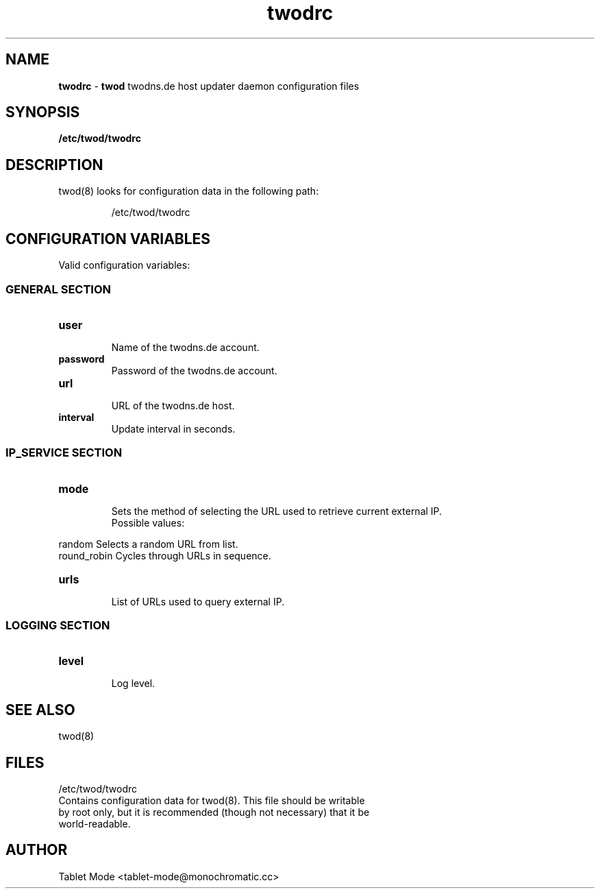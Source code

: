 .\" Manpage for twodrc.
.\" Contact tablet-mode@monochromatic.cc to correct errors or typos.
.TH twodrc 5 "19 March 2014" "twod 0.2.0" "twod man page"
.SH NAME
\fBtwodrc\fR - \fBtwod\fR twodns.de host updater daemon configuration files
.SH SYNOPSIS
.BR /etc/twod/twodrc
.SH DESCRIPTION
twod(8) looks for configuration data in the following path:
.IP
/etc/twod/twodrc
.SH CONFIGURATION VARIABLES
Valid configuration variables:
.SS "GENERAL SECTION"
.TP
.B "user"
.br
Name of the twodns.de account.
.br
.TP
.B "password"
.br
Password of the twodns.de account.
.br
.TP
.B "url"
.br
URL of the twodns.de host.
.br
.TP
.B interval
.br
Update interval in seconds.
.SS "IP_SERVICE SECTION"
.TP
.B "mode"
.br
Sets the method of selecting the URL used to retrieve current external IP.
.br
Possible values:
.P
            random        Selects a random URL from list.
.br
            round_robin   Cycles through URLs in sequence.
.TP
.B "urls"
.br
List of URLs used to query external IP.
.SS "LOGGING SECTION"
.TP
.B "level"
.br
Log level.
.SH SEE ALSO
twod(8)
.SH FILES
/etc/twod/twodrc
       Contains configuration data for twod(8). This file should be writable
       by root only, but it is recommended (though not necessary) that it be
       world-readable.
.SH AUTHOR
Tablet Mode <tablet-mode@monochromatic.cc>
